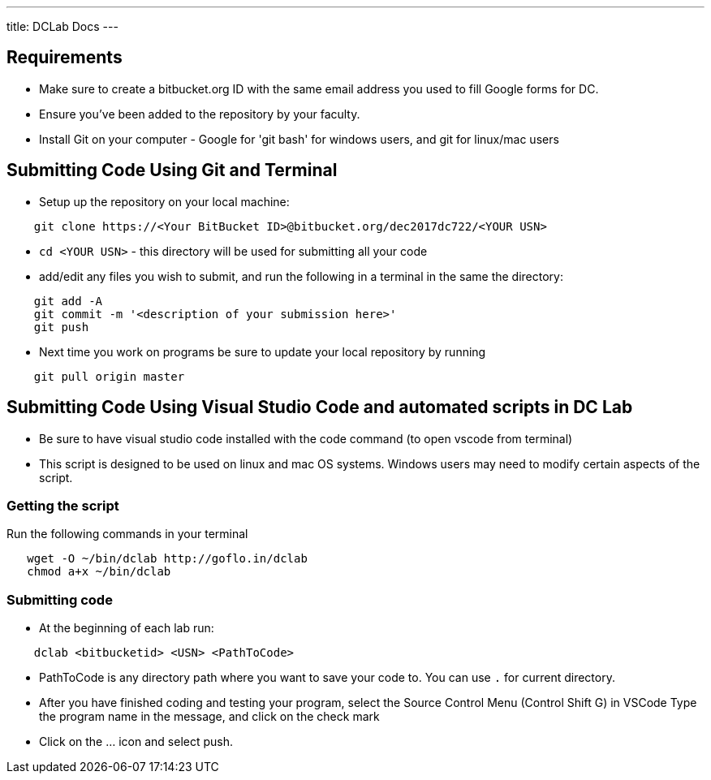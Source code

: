 ---
title: DCLab Docs
---

== Requirements
* Make sure to create a bitbucket.org ID with the same email address you used to fill Google forms for DC.

* Ensure you've been added to the repository by your faculty.

* Install Git on your computer - Google for 'git bash' for windows users, and git for linux/mac users

== Submitting Code Using Git and Terminal
* Setup up the repository on your local machine:

```
    git clone https://<Your BitBucket ID>@bitbucket.org/dec2017dc722/<YOUR USN>
```

* `cd <YOUR USN>`  - this directory will be used for submitting all your code

* add/edit any files you wish to submit, and run the following in a terminal in the same the directory:

```
    git add -A
    git commit -m '<description of your submission here>'
    git push
```

* Next time you work on programs be sure to update your local repository by running


```
    git pull origin master
```


== Submitting Code Using Visual Studio Code and automated scripts in DC Lab

* Be sure to have visual studio code installed with the code command (to open vscode from terminal)
* This script is designed to be used on linux and mac OS systems. Windows users may need to modify certain aspects of the script.

=== Getting the script

Run the following commands in your terminal

```
   wget -O ~/bin/dclab http://goflo.in/dclab
   chmod a+x ~/bin/dclab
```

=== Submitting code
* At the beginning of each lab run:

```
    dclab <bitbucketid> <USN> <PathToCode>
```
* PathToCode is any directory path where you want to save your code to. You can use `.` for current directory.

* After you have finished coding and testing your program,
select the Source Control Menu (Control Shift G) in VSCode
Type the program name in the message, and click on the check mark

* Click on the ... icon and select push.
